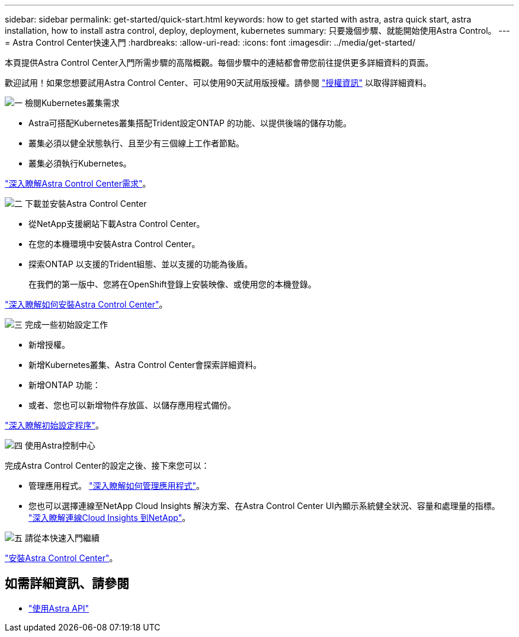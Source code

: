 ---
sidebar: sidebar 
permalink: get-started/quick-start.html 
keywords: how to get started with astra, astra quick start, astra installation, how to install astra control, deploy, deployment, kubernetes 
summary: 只要幾個步驟、就能開始使用Astra Control。 
---
= Astra Control Center快速入門
:hardbreaks:
:allow-uri-read: 
:icons: font
:imagesdir: ../media/get-started/


本頁提供Astra Control Center入門所需步驟的高階概觀。每個步驟中的連結都會帶您前往提供更多詳細資料的頁面。

歡迎試用！如果您想要試用Astra Control Center、可以使用90天試用版授權。請參閱 link:../get-started/setup_overview.html#add-a-license-for-astra-control-center["授權資訊"] 以取得詳細資料。

.image:https://raw.githubusercontent.com/NetAppDocs/common/main/media/number-1.png["一"] 檢閱Kubernetes叢集需求
[role="quick-margin-list"]
* Astra可搭配Kubernetes叢集搭配Trident設定ONTAP 的功能、以提供後端的儲存功能。
* 叢集必須以健全狀態執行、且至少有三個線上工作者節點。
* 叢集必須執行Kubernetes。


[role="quick-margin-para"]
link:../get-started/requirements.html["深入瞭解Astra Control Center需求"]。

.image:https://raw.githubusercontent.com/NetAppDocs/common/main/media/number-2.png["二"] 下載並安裝Astra Control Center
[role="quick-margin-list"]
* 從NetApp支援網站下載Astra Control Center。
* 在您的本機環境中安裝Astra Control Center。
* 探索ONTAP 以支援的Trident組態、並以支援的功能為後盾。
+
在我們的第一版中、您將在OpenShift登錄上安裝映像、或使用您的本機登錄。



[role="quick-margin-para"]
link:../get-started/install_acc.html["深入瞭解如何安裝Astra Control Center"]。

.image:https://raw.githubusercontent.com/NetAppDocs/common/main/media/number-3.png["三"] 完成一些初始設定工作
[role="quick-margin-list"]
* 新增授權。
* 新增Kubernetes叢集、Astra Control Center會探索詳細資料。
* 新增ONTAP 功能：
* 或者、您也可以新增物件存放區、以儲存應用程式備份。


[role="quick-margin-para"]
link:../get-started/setup_overview.html["深入瞭解初始設定程序"]。

.image:https://raw.githubusercontent.com/NetAppDocs/common/main/media/number-4.png["四"] 使用Astra控制中心
[role="quick-margin-list"]
完成Astra Control Center的設定之後、接下來您可以：

[role="quick-margin-list"]
* 管理應用程式。 link:../use/manage-apps.html["深入瞭解如何管理應用程式"]。
* 您也可以選擇連線至NetApp Cloud Insights 解決方案、在Astra Control Center UI內顯示系統健全狀況、容量和處理量的指標。 link:../use/monitor-protect.html["深入瞭解連線Cloud Insights 到NetApp"]。


.image:https://raw.githubusercontent.com/NetAppDocs/common/main/media/number-5.png["五"] 請從本快速入門繼續
[role="quick-margin-para"]
link:../get-started/install_acc.html["安裝Astra Control Center"]。



== 如需詳細資訊、請參閱

* https://docs.netapp.com/us-en/astra-automation-2108/index.html["使用Astra API"^]

